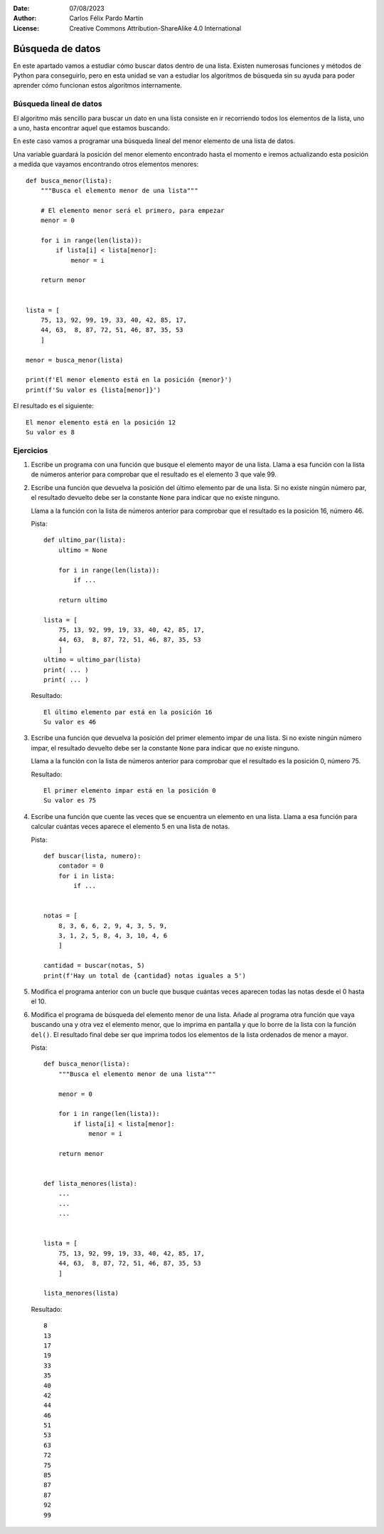 ﻿:Date: 07/08/2023
:Author: Carlos Félix Pardo Martín
:License: Creative Commons Attribution-ShareAlike 4.0 International


.. _python-busqueda:

Búsqueda de datos
=================
En este apartado vamos a estudiar cómo buscar datos dentro de una lista.
Existen numerosas funciones y métodos de Python para conseguirlo,
pero en esta unidad se van a estudiar los algoritmos de búsqueda sin su
ayuda para poder aprender cómo funcionan estos algoritmos internamente.


Búsqueda lineal de datos
------------------------
El algoritmo más sencillo para buscar un dato en una lista consiste en
ir recorriendo todos los elementos de la lista, uno a uno, hasta encontrar
aquel que estamos buscando.

En este caso vamos a programar una búsqueda lineal del menor elemento
de una lista de datos.

Una variable guardará la posición del menor elemento encontrado hasta el
momento e iremos actualizando esta posición a medida que vayamos
encontrando otros elementos menores::

    def busca_menor(lista):
        """Busca el elemento menor de una lista"""

        # El elemento menor será el primero, para empezar
        menor = 0

        for i in range(len(lista)):
            if lista[i] < lista[menor]:
                menor = i

        return menor


    lista = [
        75, 13, 92, 99, 19, 33, 40, 42, 85, 17,
        44, 63,  8, 87, 72, 51, 46, 87, 35, 53
        ]

    menor = busca_menor(lista)

    print(f'El menor elemento está en la posición {menor}')
    print(f'Su valor es {lista[menor]}')


El resultado es el siguiente::

    El menor elemento está en la posición 12
    Su valor es 8


Ejercicios
----------

#. Escribe un programa con una función que busque el elemento mayor
   de una lista. Llama a esa función con la lista de números anterior
   para comprobar que el resultado es el elemento 3 que vale 99.


#. Escribe una función que devuelva la posición del último elemento
   par de una lista. Si no existe ningún número par, el resultado devuelto
   debe ser la constante ``None`` para indicar que no existe ninguno.

   Llama a la función con la lista de números anterior para comprobar
   que el resultado es la posición 16, número 46.

   Pista::

       def ultimo_par(lista):
           ultimo = None

           for i in range(len(lista)):
               if ...

           return ultimo

       lista = [
           75, 13, 92, 99, 19, 33, 40, 42, 85, 17,
           44, 63,  8, 87, 72, 51, 46, 87, 35, 53
           ]
       ultimo = ultimo_par(lista)
       print( ... )
       print( ... )


   Resultado::

       El último elemento par está en la posición 16
       Su valor es 46


#. Escribe una función que devuelva la posición del primer elemento
   impar de una lista. Si no existe ningún número impar, el resultado
   devuelto debe ser la constante ``None`` para indicar que no existe
   ninguno.

   Llama a la función con la lista de números anterior para comprobar
   que el resultado es la posición 0, número 75.

   Resultado::

       El primer elemento impar está en la posición 0
       Su valor es 75


#. Escribe una función que cuente las veces que se encuentra un elemento
   en una lista. Llama a esa función para calcular cuántas veces aparece
   el elemento 5 en una lista de notas.

   Pista::

       def buscar(lista, numero):
           contador = 0
           for i in lista:
               if ...


       notas = [
           8, 3, 6, 6, 2, 9, 4, 3, 5, 9,
           3, 1, 2, 5, 8, 4, 3, 10, 4, 6
           ]

       cantidad = buscar(notas, 5)
       print(f'Hay un total de {cantidad} notas iguales a 5')


#. Modifica el programa anterior con un bucle que busque cuántas veces
   aparecen todas las notas desde el 0 hasta el 10.


#. Modifica el programa de búsqueda del elemento menor de una lista.
   Añade al programa otra función que vaya buscando una y otra vez
   el elemento menor, que lo imprima en pantalla y que lo borre de la
   lista con la función ``del()``.
   El resultado final debe ser que imprima todos los elementos
   de la lista ordenados de menor a mayor.

   Pista::

       def busca_menor(lista):
           """Busca el elemento menor de una lista"""

           menor = 0

           for i in range(len(lista)):
               if lista[i] < lista[menor]:
                   menor = i

           return menor


       def lista_menores(lista):
           ...
           ...
           ...


       lista = [
           75, 13, 92, 99, 19, 33, 40, 42, 85, 17,
           44, 63,  8, 87, 72, 51, 46, 87, 35, 53
           ]

       lista_menores(lista)


   Resultado::

       8
       13
       17
       19
       33
       35
       40
       42
       44
       46
       51
       53
       63
       72
       75
       85
       87
       87
       92
       99
